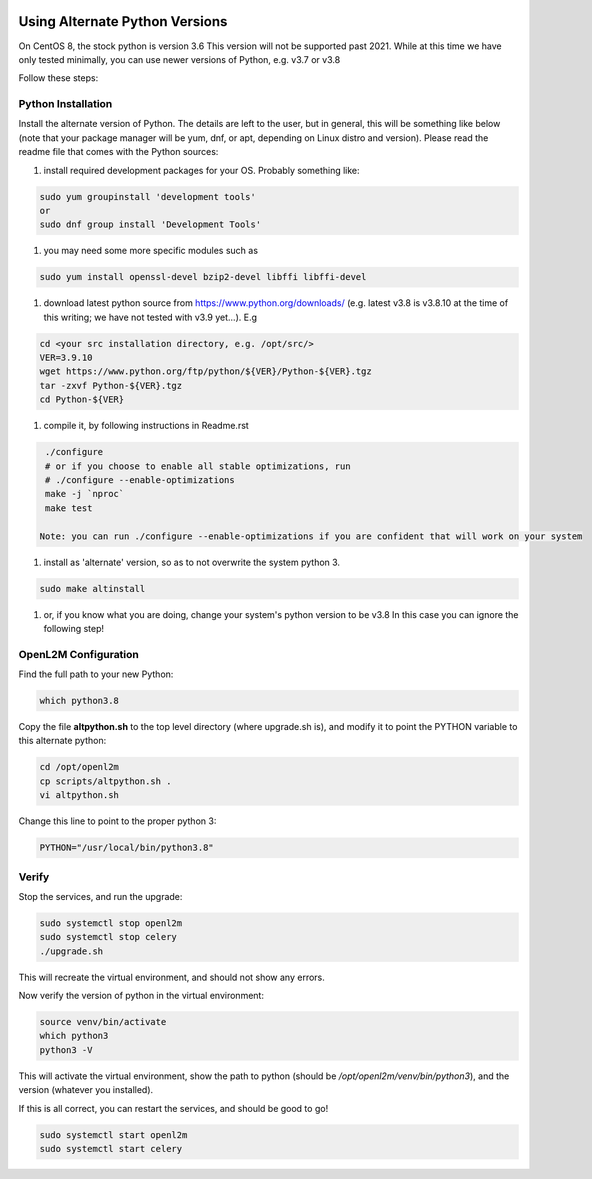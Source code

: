 .. image:: ../_static/openl2m_logo.png

===============================
Using Alternate Python Versions
===============================

On CentOS 8, the stock python is version 3.6 This version will not be supported past 2021.
While at this time we have only tested minimally, you can use newer versions of Python,
e.g. v3.7 or v3.8

Follow these steps:

Python Installation
-------------------

Install the alternate version of Python. The details are left to the user,
but in general, this will be something like below (note that your package manager
will be yum, dnf, or apt, depending on Linux distro and version). Please read the
readme file that comes with the Python sources:

#. install required development packages for your OS. Probably something like:

.. code-block:: bash

  sudo yum groupinstall 'development tools'
  or
  sudo dnf group install 'Development Tools'

#. you may need some more specific modules such as

.. code-block:: bash

  sudo yum install openssl-devel bzip2-devel libffi libffi-devel

#. download latest python source from https://www.python.org/downloads/
   (e.g. latest v3.8 is v3.8.10 at the time of this writing; we have not tested
   with v3.9 yet...).
   E.g

.. code-block:: bash

  cd <your src installation directory, e.g. /opt/src/>
  VER=3.9.10
  wget https://www.python.org/ftp/python/${VER}/Python-${VER}.tgz
  tar -zxvf Python-${VER}.tgz
  cd Python-${VER}

#. compile it, by following instructions in Readme.rst

.. code-block:: bash

  ./configure
  # or if you choose to enable all stable optimizations, run
  # ./configure --enable-optimizations
  make -j `nproc`
  make test

 Note: you can run ./configure --enable-optimizations if you are confident that will work on your system

#. install as 'alternate' version, so as to not overwrite the system python 3.

.. code-block:: bash

  sudo make altinstall

#. or, if you know what you are doing, change your system's python version to be v3.8
   In this case you can ignore the following step!

OpenL2M Configuration
---------------------

Find the full path to your new Python:

.. code-block:: bash

  which python3.8

Copy the file **altpython.sh** to the top level directory (where upgrade.sh is),
and modify it to point the PYTHON variable to this alternate python:

.. code-block:: bash

  cd /opt/openl2m
  cp scripts/altpython.sh .
  vi altpython.sh

Change this line to point to the proper python 3:

.. code-block:: bash

  PYTHON="/usr/local/bin/python3.8"


Verify
------

Stop the services, and run the upgrade:

.. code-block:: bash

  sudo systemctl stop openl2m
  sudo systemctl stop celery
  ./upgrade.sh

This will recreate the virtual environment, and should not show any errors.

Now verify the version of python in the virtual environment:

.. code-block:: bash

  source venv/bin/activate
  which python3
  python3 -V

This will activate the virtual environment, show the path to python
(should be */opt/openl2m/venv/bin/python3*), and the version (whatever you installed).

If this is all correct, you can restart the services, and should be good to go!

.. code-block:: bash

  sudo systemctl start openl2m
  sudo systemctl start celery
